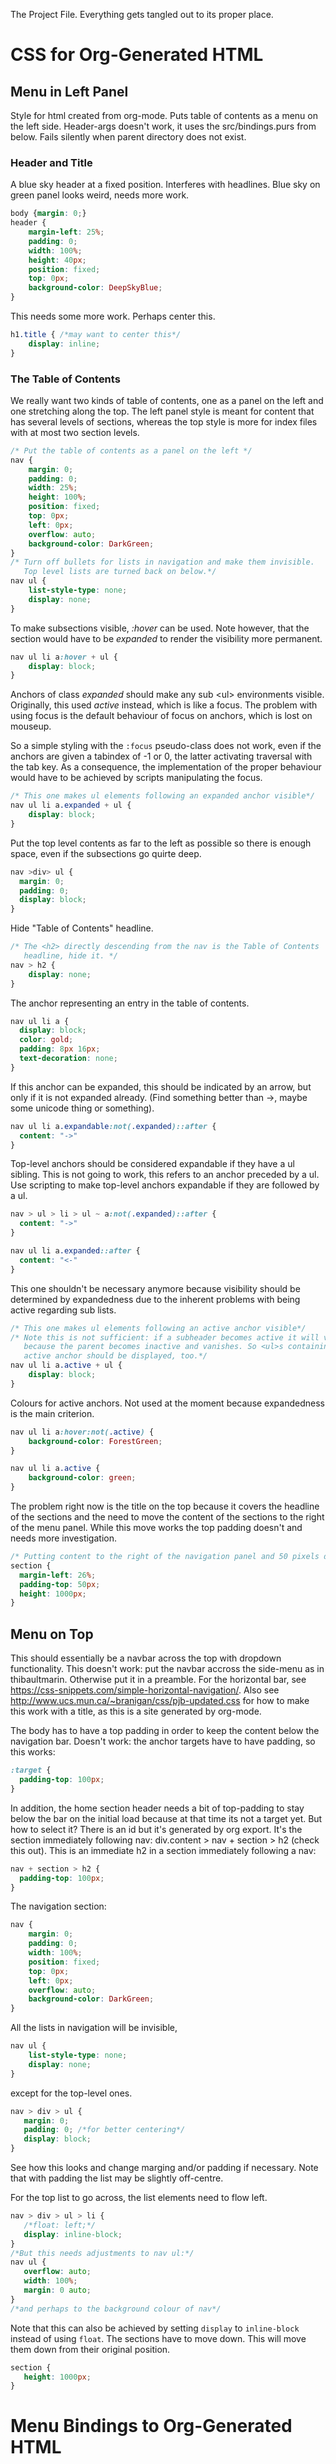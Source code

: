 The Project File. Everything gets tangled out to its proper place.
* TODO                                                             :noexport:
- Add scripting to set class expandable an all anchors followed by a ul
  in nav.
- Do the styling for horizontal top menus. Try if this can be made into
  a dropdown menu just using lists. The w3schools examples use a div, however
  see https://css-snippets.com/simple-horizontal-navigation/
- Note: the anchor hrefs have to have top padding to keep them below the
  the top navigation! In our case the h2 headers and the sections or divs.
  Try to use :target and see if that works.
* Project Header                                                   :noexport:
:PROPERTIES:
:PRJ-DIR: ~/prj/dir/
:END:
An example to tangle to a project directory. Is there a way to create it
if it doesn't exist?
# #+BEGIN_SRC js :tangle (concat (org-entry-get nil "PRJ-DIR" t) "filename.js")
 #  var a = 2;
# #+END_SRC
* CSS for Org-Generated HTML
** Menu in Left Panel
   :PROPERTIES:
   :header-args: :tangle "_site/css/leftmenu.css"
   :END:
   :LOGBOOK:
   CLOCK: [2019-07-13 Sat 16:45]--[2019-07-13 Sat 17:49] =>  1:04
   :END:
 # +PROPERTY: header-args :tangle "_site/css/leftmenu.css"
 Style for html created from org-mode. Puts table of contents as a menu on
 the left side. Header-args doesn't work, it uses the src/bindings.purs from
 below. Fails silently when parent directory does not exist.
*** Header and Title
 A blue sky header at a fixed position. Interferes with headlines. Blue sky
 on green panel looks weird, needs more work.
 #+BEGIN_SRC css
 body {margin: 0;}
 header {
     margin-left: 25%;
     padding: 0;
     width: 100%;
     height: 40px;
     position: fixed;
     top: 0px;
     background-color: DeepSkyBlue;
 }
 #+END_SRC
 This needs some more work. Perhaps center this.
 #+BEGIN_SRC css :tangle
 h1.title { /*may want to center this*/
     display: inline;
 }
 #+END_SRC
*** The Table of Contents
 We really want two kinds of table of contents, one as a panel on the left
 and one stretching along the top. The left panel style is meant for content
 that has several levels of sections, whereas the top style is more for index
 files with at most two section levels.
 #+BEGIN_SRC css 
 /* Put the table of contents as a panel on the left */
 nav {
     margin: 0;
     padding: 0;
     width: 25%;
     height: 100%;
     position: fixed;
     top: 0px;
     left: 0px;
     overflow: auto;
     background-color: DarkGreen;
 }
 /* Turn off bullets for lists in navigation and make them invisible.
    Top level lists are turned back on below.*/ 
 nav ul {
     list-style-type: none;
     display: none;
 }
 #+END_SRC   
 To make subsections visible, /:hover/ can be used. Note however, that the 
 section would have to be /expanded/ to render the visibility more permanent.
 #+BEGIN_SRC css
 nav ul li a:hover + ul {
     display: block;
 }
 #+END_SRC
 Anchors of class /expanded/ should make any sub <ul> environments visible. 
 Originally, this used /active/ instead, which is like a focus. The problem with 
 using focus is the default behaviour of focus on anchors, which is lost on 
 mouseup. 

 So a simple styling with the ~:focus~ pseudo-class does not work, even if the 
 anchors are given a tabindex of -1 or 0, the latter activating traversal with 
 the tab key. As a consequence, the implementation of the proper behaviour would 
 have to be achieved by scripts manipulating the focus.
 #+BEGIN_SRC css
 /* This one makes ul elements following an expanded anchor visible*/
 nav ul li a.expanded + ul {
     display: block;
 }
 #+END_SRC
 Put the top level contents as far to the left as possible so there is enough
 space, even if the subsections go quirte deep.
 #+BEGIN_SRC css
 nav >div> ul {
   margin: 0;
   padding: 0;
   display: block;
 }
 #+END_SRC
 Hide "Table of Contents" headline.
 #+BEGIN_SRC css
 /* The <h2> directly descending from the nav is the Table of Contents 
    headline, hide it. */
 nav > h2 {
     display: none;
 }
 #+END_SRC
 The anchor representing an entry in the table of contents.
 #+BEGIN_SRC css
 nav ul li a {
   display: block;
   color: gold;
   padding: 8px 16px;
   text-decoration: none;
 }
 #+END_SRC
 If this anchor can be expanded, this should be indicated by an arrow, but
 only if it is not expanded already. (Find something better than ->, maybe
 some unicode thing or something). 
 #+BEGIN_SRC css
 nav ul li a.expandable:not(.expanded)::after {
   content: "->"
 }
 #+END_SRC
 Top-level anchors should be considered expandable if they have a ul sibling.
 This is not going to work, this refers to an anchor preceded by a ul. Use
 scripting to make top-level anchors expandable if they are followed by a ul.
 #+BEGIN_SRC css
 nav > ul > li > ul ~ a:not(.expanded)::after {
   content: "->"
 }
 #+END_SRC
 #+BEGIN_SRC css
 nav ul li a.expanded::after {
   content: "<-"
 }
 #+END_SRC
 This one shouldn't be necessary anymore because visibility should be determined
 by expandedness due to the inherent problems with being active regarding sub
 lists.
 #+BEGIN_SRC css
 /* This one makes ul elements following an active anchor visible*/
 /* Note this is not sufficient: if a subheader becomes active it will vanish
    because the parent becomes inactive and vanishes. So <ul>s containing an
    active anchor should be displayed, too.*/
 nav ul li a.active + ul {
     display: block;
 }
 #+END_SRC
 Colours for active anchors. Not used at the moment because expandedness is the
 main criterion.
 #+BEGIN_SRC css
 nav ul li a:hover:not(.active) {
     background-color: ForestGreen;
 }

 nav ul li a.active {
     background-color: green;
 }
 #+END_SRC
 The problem right now is the title on the top because it covers the headline
 of the sections and the need to move the content of the sections to the right
 of the menu panel. While this move works the top padding doesn't and needs more
 investigation.
 #+BEGIN_SRC css
 /* Putting content to the right of the navigation panel and 50 pixels down*/
 section {
   margin-left: 26%;
   padding-top: 50px;
   height: 1000px;
 }
 #+END_SRC
** Menu on Top
   :PROPERTIES:
   :header-args: :tangle "_site/css/topmenu.css"
   :END:
   :LOGBOOK:
   CLOCK: [2019-07-15 Mon 16:57]--[2019-07-15 Mon 19:17] =>  2:20
   :END:
This should essentially be a navbar across the top with dropdown functionality.
This doesn't work: put the navbar accross the side-menu as in thibaultmarin.
Otherwise put it in a preamble.
For the horizontal bar, see
https://css-snippets.com/simple-horizontal-navigation/.
Also see http://www.ucs.mun.ca/~branigan/css/pjb-updated.css for how to make
this work with a title, as this is a site generated by org-mode.

The body has to have a top padding in order to keep the content below the 
navigation bar. Doesn't work: the anchor targets have to have padding, so this
works:
#+BEGIN_SRC css
:target {
  padding-top: 100px;
} 
#+END_SRC
In addition, the home section header needs a bit of top-padding to stay below
the bar on the initial load because at that time its not a target yet. But
how to select it? There is an id but it's generated by org export. It's the
section immediately following nav: div.content > nav + section > h2 (check
this out). This is an immediate h2 in a section immediately following a nav: 
#+BEGIN_SRC css
nav + section > h2 {
  padding-top: 100px;
}
#+END_SRC
The navigation section:
#+BEGIN_SRC css
nav {
    margin: 0;
    padding: 0;
    width: 100%;
    position: fixed;
    top: 0px;
    left: 0px;
    overflow: auto;
    background-color: DarkGreen;
}
#+END_SRC
All the lists in navigation will be invisible,
#+BEGIN_SRC css
nav ul {
    list-style-type: none;
    display: none;
}
#+End_SRC
except for the top-level ones. 
#+BEGIN_SRC css
nav > div > ul {
   margin: 0;
   padding: 0; /*for better centering*/
   display: block;
}
#+END_SRC
See how this looks and change marging and/or padding if necessary. Note that
with padding the list may be slightly off-centre.

For the top list to go across, the list elements need to flow left.
#+BEGIN_SRC css
nav > div > ul > li {
   /*float: left;*/
   display: inline-block;
}
/*But this needs adjustments to nav ul:*/
nav ul {
   overflow: auto;
   width: 100%;
   margin: 0 auto;
}
/*and perhaps to the background colour of nav*/
#+END_SRC
Note that this can also be achieved by setting ~display~ to ~inline-block~ instead
of using ~float~.
The sections have to move down. This will move them down from their original
position.
#+BEGIN_SRC css
section {
   height: 1000px;
}
#+END_SRC
* Menu Bindings to Org-Generated HTML
  :PROPERTIES:
  :header-args: :tangle "src/bindings.purs"
  :END:
# Note: +PROPERTY is no good because it is buffer global, that's why it is
# commented out
# +PROPERTY: header-args :tangle "src/bindings.purs"
  :LOGBOOK:
  CLOCK: [2019-07-07 Sun 09:37]--[2019-07-07 Sun 12:23] =>  2:46
  CLOCK: [2019-07-06 Sat 11:20]--[2019-07-06 Sat 13:29] =>  2:09
  CLOCK: [2019-07-05 Fri 09:12]--[2019-07-05 Fri 11:15] =>  2:03
  CLOCK: [2019-07-03 Wed 11:07]--[2019-07-03 Wed 13:44] =>  2:37
  CLOCK: [2019-07-02 Tue 09:13]--[2019-07-02 Tue 12:48] =>  3:35
  CLOCK: [2019-07-01 Mon 12:27]--[2019-07-01 Mon 21:30] =>  9:03
  CLOCK: [2019-06-30 Sun 18:43]--[2019-06-30 Sun 20:34] =>  1:51
  :END:
# TODO: remove obsolete code, the toArray functionality for HTMLCollection
# and NodeList has side-effects that prevent the setting of eg. class names
# on the corresponding elements. Can remove the experimental code, see the
# resetActive function for the differences. Put the css-code into this file
# as well and tangle it out to

Functions to bind to the nav-menu to get some functionality. There are two
functions currently:
 - An Activation Listener :: 
   When clicking an anchor in a list item in a menu, this anchor becomes
   active by setting class /active/ on it. This is like a focus in the sense
   that all other anchors in the menu become inactive.
 - An Expansion Listener ::
   When clicking an anchor in a menu, the class /expanded/ is toggled for that
   anchor. Styling is used to expand the sub-menu for that anchor while it is
   expanded. Other than with activation, several anchors can be expanded at
   the same time.
** Implementation Requirements
What's the easiest way to do that? Here are the requirements:
- The listener should react to clicks on the anchor. Since the same listener
  works for all anchors, it should be attached once to a common parent and
  use the event bubbling mechanism to manipulate the clicked anchor element.
  is a lot of work. The common target best suited for that purpose is the <div>
  element with id #text-table-of-contents inside the <nav> containing the
  table of contents.
- This listener has to set the target element, which is the element where the
  click occured, to /active/ or toggle its /expanded/ class.
- The activation listener also has to remove class /active/ from all other 
  anchors in the menu. This is best achieved with a call to ~querySelectorAll~ 
  with ~QuerySelector "a.active"~ on the ~currentTarget~, which is the element
  where the listener resides.
** Alternatives                                                    :noexport:
- Using focus: if the anchors have a tabindex="0" property, tabbing through
  them works as expected. However, clicking will not set the focus, or at
  least only as long as the mouse is down. This has to be done programatically
  with the HTMLElement.focus() function. If this is called in an onmousedown
  event, preventDefault() has to be called on the event, otherwise focus will be
  lost again. But then the tabindex would have to be set on all anchors in the
  nav menu and mousedown would have to be handled in all anchors. Actually not:
  mousedown needs to be handled only in the div, just set the focus on the 
  target.
** Using QuerySelector
#+BEGIN_SRC purescript :tangle no
import Web.DOM.ParentNode (QuerySelector(..), querySelectorAll)
querySelectorAll :: QuerySelector -> ParentNode -> Effect NodeList
#+END_SRC
This is a function calling javascript's ~ParentNode.querySelectorAll~ as a foreign
function and returns a possibly empty list of nodes. 

Unfortunately it doesn't catch the SyntaxError exception that may
occur on the javascript side if the selector syntax is incorrect
(As of 3.0.0 of purescript-web-dom). On the purescript side there is currently
no way to enforce the correct syntax of css selector strings when constructing
~QuerySelector~ objects.

A possible remedy is provided with the utilities in CSS.Selector from 
purescript-css to construct a valid selector and then obtain a selector string 
that can be used as a query selector.

Note that it only verifies if the last element in the selector is within the 
search scope. If this is a problem, use the :scope pseudoclass which requires 
that all elements following it be in the search scope, ie descendants of the 
parent node. See the discussion in
https://developer.mozilla.org/en-US/docs/Web/API/ParentNode/querySelectorAll

There is a problem with the returned ~NodeList~: for some reason mapping over
its conversion to an array doesn't change the elements.
That is not the problem, the regular map doesn't work on arrays.
** Library Functions Needed for the Implementation
*** Get the Event Targets
 In order to get the event targets, two functions are needed.
 #+BEGIN_SRC purescript :tangle no
 -- From Web.Event.Event
 -- the element where the event handler is attached
 currentTarget :: Event -> Maybe EventTarget
 -- the element where the event occured
 target :: Event -> Maybe EventTarget
 #+END_SRC
*** Cast the Targets
 Since the purescript-web-* libraries are very low level FFI wrappers around
 the javascript interface, a lot of the work for 
 handling events consists of type conversions. To do something with EventTargets,
 they need to be converted to Nodes or HTML elements. In order to use 
 ~querySelectorAll~, the event targets have to be cast to ~ParentNode~.
 #+BEGIN_SRC purescript :tangle no
 -- From Web.DOM.Element
 fromEventTarget :: EventTarget -> Maybe Element
 toParentNode :: Element -> ParentNode
 -- from Web.HTML.HTMLElement
 fromNode :: Node -> Maybe HTMLElement
 fromElement :: Element -> Maybe HTMLElement
 #+END_SRC
 There are numerous versions of ~fromEventTarget~ and ~toParent~, all of the form
#+BEGIN_SRC purescript :tangle no
fromEventTarget :: forall a . Target a => EventTarget -> Maybe a
toParentNode :: forall a. Nodeable a => a -> ParentNode
#+END_SRC
 similarly for ~fromNode~ and ~fromElement~.
*** Manage the Classes
Classes can be added, removed or toggled by calling the appropriate functions
on the ~classList~ of an ~HTMLElement~.
#+BEGIN_SRC purescript :tangle no
-- From Web.DOM.TokenList
remove :: DOMTokenList -> String -> Effect Unit
add :: DOMTokenList -> String -> Effect Unit
toggle :: DOMTokenList -> String -> Effect Boolean
-- from Web.HTML.HTMLElement
classList :: HTMLElement -> Effect DOMTokenList
#+END_SRC
*** Handle the Query
Since ~querySelectorAll~ returns a node list,
#+BEGIN_SRC purescript :tangle no
-- Needs Web.Dom.NodeList (NodeList)
-- from Web.DOM.ParentNode
querySelectorAll::QuerySelector -> ParentNode -> Effect NodeList
#+END_SRC
the ~NodeList~ has to be converted to something useable. There is a ~toArray~ 
function
#+BEGIN_SRC purescript :tangle no
toArray::NodeList -> Effect (Array Node)
#+END_SRC
in Web.DOM.NodeList converting the ~NodeList~ into an array of ~Node~.
*** Attach the Handlers
 #+BEGIN_SRC purescript :tangle no
 -- from Web.DOM.NodeList
 -- From Web.Event.EventTarget
 addEventListener :: EventType -> EventListener -> Boolean -> EventTarget -> Effect Unit
 eventListener :: forall a. (Event -> Effect a) -> Effect EventListener
  -- To handle arrays we need Data.Array
 toArray :: NodeList -> Effect (Array Node)
 #+END_SRC
** The Handler Code
*** The Header, Module Definition and Import List
#+BEGIN_SRC purescript
module Bindings where

import Prelude hiding (add)

import Control.Monad.Rec.Class (Step(..), tailRecM)
import Data.Array (mapMaybe, length, head, foldMap)
import Data.Maybe (Maybe(..))

import Effect (Effect)
import Effect.Console (log) --debugging only

import Web.DOM.Element (fromEventTarget, toParentNode)
import Web.DOM.Node (Node)
import Web.DOM.NodeList  (NodeList, item, toArray)
import Web.DOM.NodeList as NL
import Web.DOM.ParentNode (ParentNode, QuerySelector(..), querySelectorAll)
import Web.DOM.DOMTokenList (DOMTokenList, add, remove, toggle)
import Web.Event.Event (Event, currentTarget, target)
import Web.DOM.HTMLCollection as HTMLC
import Web.HTML.HTMLElement (HTMLElement, classList, fromNode)
import Web.DOM.Element as Elt
import Web.HTML.HTMLAnchorElement (HTMLAnchorElement,toHTMLElement)
import Web.HTML.HTMLAnchorElement as Anchor
#+END_SRC

*** Getting the Parent Node of the Current Target
First the current target of the event to be handled has to be transformed to
a parent node in order to run the query on it. The handler will be attached
to a <div> containing all the menu-anchors generated from the table of 
contents when exporting org-mode to html. This element will be the 
/current target/ and has to be converted to a parent node.
#+BEGIN_SRC purescript
-- | Get the parent node of the current target
-- TODO:this should really go through HTMLAnchorElement, ie use
-- Anchor.fromEventTarget and Anchor.toParentNode
currentTargetPNode :: Event -> Maybe ParentNode
currentTargetPNode = (pure <<< toParentNode) <=< fromEventTarget <=< currentTarget

currentTargetElement :: Event -> Maybe Elt.Element
currentTargetElement = Elt.fromEventTarget <=< currentTarget
#+END_SRC
Since ~currentTarget::Event -> Maybe EventTarget~ and 
~fromEventTarget::EventTarget -> Element~ the two are Kleisli composed in the
~Maybe~ monad and in order to stay there another Kleisli composition with
~pure <<< toParentNode~ is performed. The composition with ~pure~ is needed since
~toParentNode::Element -> ParentNode~.

*** Extracting the Active Anchors within the Parent Node
Now the anchors having class /active/ can be extracted from the parent node. 
There are several ways to do that, each with their own shortcomings.
#+BEGIN_SRC purescript
-- | Get the active anchors as HTMLAnchorElements. This makes sure that
-- | only anchors of class active are returned because only those should
-- | successfully convert from Node to HTMLAnchorElement.
activeAnchors :: ParentNode -> Effect (Array HTMLAnchorElement)
activeAnchors parent =  do
  nodes <- (querySelectorAll (QuerySelector "a.active") parent >>= toArray)
  pure $ mapMaybe Anchor.fromNode nodes 
#+END_SRC
Since ~querySelectorAll~ returns an ~Effect NodeList~, its result has to be fed 
into ~toArray~ in order to obtain an ~Effect (Array Node)~ which allows to convert
the nodes into html elements. This is not quite straightforward because ~fromNode~
only returns a ~Maybe HTMLElement~ but luckily there is ~mapMaybe~ which ignores the
~Nothing~ values and returns a sanitized array of html elements, possibly empty.

This would be another way to do this, acting directly on the elements.
#+BEGIN_SRC purescript
nodeLoop :: (Node -> Effect Unit) -> NodeList -> Effect Unit
-- now use tailRecM?
nodeLoop f nl = NL.length nl >>= tailRecM loopItem
  where 
    loopItem n = do
        -- itm <- item n nl
        item n nl >>= applyFunc f
        if n==0
          then pure (Done unit)
          else pure (Loop (n-1))
    applyFunc func nodeM = case nodeM of
                       Just node -> func node
                       Nothing -> pure unit
             
#+END_SRC
*** Removing the Active Class from Anchors
Once the html elements are obtained, their class lists can be extracted and
manipulated. Note that these are computation with side-effects on the 
javascript side because ~HTMLElement.classList.remove()~ or 
~HTMLElement.classList.add()~ are called, which change the internal state of
~HTMLElement~.
#+BEGIN_SRC purescript 
-- | manages css class active by applying `f` to the class list with `f`
-- | being one of `add` ore `remove` from `Web.DOM.DOMTokenList`.
manageActive :: (DOMTokenList -> String -> Effect Unit) -> HTMLElement -> Effect Unit
manageActive f elt = classList elt >>= flip f "active" 

removeActive :: HTMLElement -> Effect Unit
removeActive = manageActive remove

addActive :: HTMLElement -> Effect Unit
addActive = manageActive add

-- |Same as above, to work on HTMLAnchorElements
manageActiveAnchor :: (DOMTokenList -> String -> Effect Unit) -> HTMLAnchorElement -> Effect Unit
manageActiveAnchor f elt = classList (toHTMLElement elt) >>= flip f "active" 

removeActiveAnchor :: HTMLAnchorElement -> Effect Unit
removeActiveAnchor = manageActiveAnchor remove 
manageActiveAnchorN :: (HTMLAnchorElement -> Effect Unit) -> Node -> Effect Unit
manageActiveAnchorN f node = case Anchor.fromNode node of
                                Just ank -> f ank
                                Nothing -> pure unit
-- remove class "active" from a Node that is an anchor
removeActiveAnchorN :: Node -> Effect Unit
removeActiveAnchorN = manageActiveAnchorN removeActiveAnchor

addActiveAnchor :: HTMLAnchorElement -> Effect Unit
addActiveAnchor = manageActiveAnchor add

toggleActive :: HTMLAnchorElement -> Effect Unit
toggleActive elt = (classList (toHTMLElement elt) >>= flip toggle "active" )  *> pure unit

toggleExpanded :: HTMLAnchorElement -> Effect Unit
toggleExpanded elt = (classList (toHTMLElement elt) >>= flip toggle "expanded" )  *> pure unit
#+END_SRC
*** Getting the Element of Target
The event target is the element where the event actually occured, in contrast
to the element where the listener handling the event was affixed. In order to
add class /active/ to it, its HTMLElement needs to be obtained. In order to make
sure that the event originated from an anchor, a conversion of the target to an
anchor is attempted.
#+BEGIN_SRC purescript 
targetAnchor :: Event -> Maybe HTMLAnchorElement
targetAnchor =  Anchor.fromEventTarget <=< target
#+END_SRC
*** Tying It All Together
Maybe this should check first if there is only one anchor that is already
active and coincides with the target. Clicking on an active anchor should
be a no-op. But stronger assertions would be required: only one active anchor
at any given time. But this is impossible due to side-effects on the javascript
side, there is no guarantee that no one loads another script and messes around
with the DOM.

This can be done by checking whether there is exactly one active element, which
is an anchor and equal to the event target. If not, call a ~resetAnchors~ function
that does all the changes.

Note that ~map~ doesn't apply functions properly to arrays. Anyway, 
something like ~foldMap~ is more suitable here because this is about applying
effects to the array, not about transforming it. 
#+BEGIN_SRC purescript 
resetActive :: Event -> Effect Unit
resetActive evt = do
  _ <- case currentTargetPNode evt of
        Just pn -> querySelectorAll (QuerySelector "a.active") pn >>= toArray 
                   >>= foldMap removeActiveAnchorN 
        Nothing -> pure unit
  case targetAnchor evt of
    Just ank -> addActiveAnchor ank
    Nothing -> pure unit
#+END_SRC
Another version of resetting activation, this time looping over the items of
the node list.
#+BEGIN_SRC purescript :tangle no

resetActive :: Event -> Effect Unit
resetActive evt = do
  _ <- case currentTargetPNode evt of
        Just pn -> do
                    aa <- querySelectorAll (QuerySelector "a.active") pn
                    NL.length aa >>= \l -> log $ "Removing active from " <> show l <>" nodes"
                    nodeLoop removeActiveAnchorN aa
        Nothing -> do 
                    log "No active anchors"
                    pure unit
                    -- pure []
  case targetAnchor evt of
    Just ank -> addActiveAnchor ank
    Nothing -> pure unit
#+END_SRC

Menu expansion handler to expand submenus. Maybe that's even better than
activation.
#+BEGIN_SRC purescript
handleMenuExpansion :: Event -> Effect Unit
handleMenuExpansion evt = do
  case targetAnchor evt of
    Just ank -> toggleExpanded ank
    Nothing -> pure unit
#+END_SRC
*** Attaching the Handler
This essentially runs a query selector on the document. Since this is not
waiting for any document load event, it is imperative that the script be loaded
when the DOM is ready, ie at the end of the body or with /defered/ set to 
"defered".
The document is obtained using ~window :: Effect Window~, 
~document :: Window -> Effect HTMLDocument~, 
~toParentNode::HTMLDocument -> ParentNode~ and
~querySelector :: QuerySelector -> ParentNode -> Effect (Maybe Element)~
Need a ~fromElement~ to get an HTMLElement from Element
#+BEGIN_SRC purescript :tangle src/Main.purs
module Main where

import Prelude
import Data.Maybe (Maybe(..))
import Effect (Effect)

import Web.Event.EventTarget (addEventListener, eventListener)
import Web.HTML.Event.EventTypes (click)
import Web.DOM.Element (Element, toEventTarget)
import Web.DOM.ParentNode (QuerySelector(..), querySelector)
import Web.HTML (window)
import Web.HTML.HTMLDocument (toParentNode)
import Web.HTML.Window (document)

import Bindings (handleMenuExpansion, resetActive)

main :: Effect Unit
main = do
 tocDivElt <- tocDiv
 case tocDivElt of
   Just elt -> do
       -- el <- eventListener handleMenuExpansion
       el <- eventListener resetActive
       addEventListener click el false (toEventTarget elt)
   Nothing -> pure unit

tocDiv :: Effect (Maybe Element)
tocDiv = (querySelector (QuerySelector "#text-table-of-contents") <<< toParentNode <=< document) =<< window
#+END_SRC


